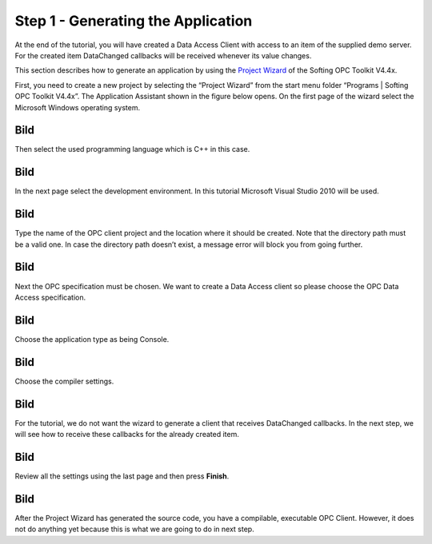 **Step 1 - Generating the Application**
---------------------------------------

At the end of the tutorial, you will have created a Data Access Client
with access to an item of the supplied demo server. For the created item
DataChanged callbacks will be received whenever its value changes.

This section describes how to generate an application by using the
`Project Wizard <c2dd4578-aa68-4ba7-bf5b-4da879baaa29.htm>`__ of the
Softing OPC Toolkit V4.4x.

First, you need to create a new project by selecting the “Project
Wizard” from the start menu folder “Programs \| Softing OPC Toolkit
V4.4x”. The Application Assistant shown in the figure below opens. On
the first page of the wizard select the Microsoft Windows operating
system.

Bild
====

Then select the used programming language which is C++ in this case.

.. _bild-1:

Bild
====

In the next page select the development environment. In this tutorial
Microsoft Visual Studio 2010 will be used.

.. _bild-2:

Bild
====

Type the name of the OPC client project and the location where it should
be created. Note that the directory path must be a valid one. In case
the directory path doesn’t exist, a message error will block you from
going further.

.. _bild-3:

Bild
====

Next the OPC specification must be chosen. We want to create a Data
Access client so please choose the OPC Data Access specification.

.. _bild-4:

Bild
====

Choose the application type as being Console.

.. _bild-5:

Bild
====

Choose the compiler settings.

.. _bild-6:

Bild
====

For the tutorial, we do not want the wizard to generate a client that
receives DataChanged callbacks. In the next step, we will see how to
receive these callbacks for the already created item.

.. _bild-7:

Bild
====

Review all the settings using the last page and then press **Finish**.

.. _bild-8:

Bild
====

After the Project Wizard has generated the source code, you have a
compilable, executable OPC Client. However, it does not do anything yet
because this is what we are going to do in next step.
